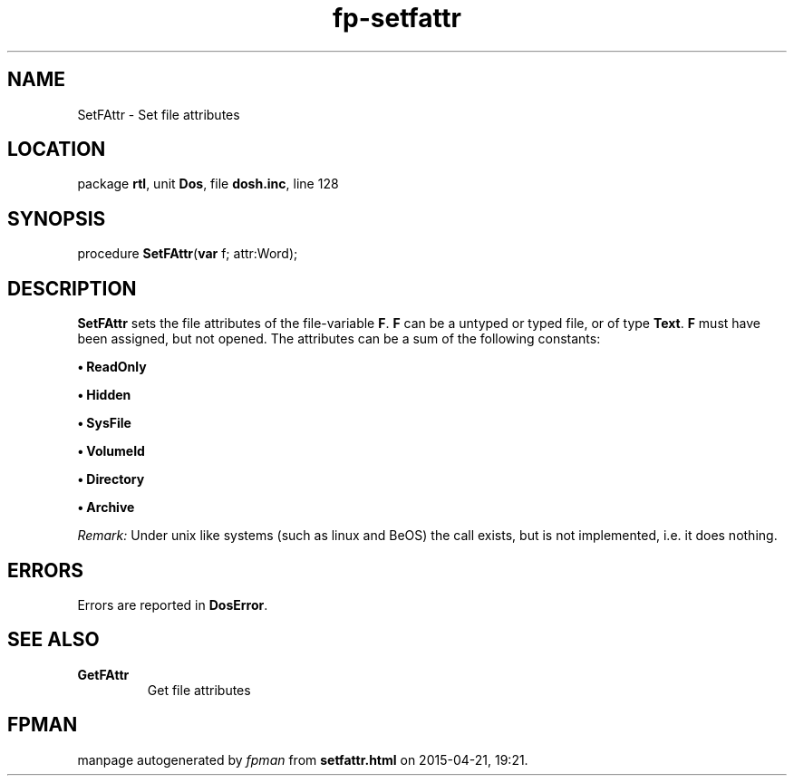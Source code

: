 .\" file autogenerated by fpman
.TH "fp-setfattr" 3 "2014-03-14" "fpman" "Free Pascal Programmer's Manual"
.SH NAME
SetFAttr - Set file attributes
.SH LOCATION
package \fBrtl\fR, unit \fBDos\fR, file \fBdosh.inc\fR, line 128
.SH SYNOPSIS
procedure \fBSetFAttr\fR(\fBvar\fR f; attr:Word);
.SH DESCRIPTION
\fBSetFAttr\fR sets the file attributes of the file-variable \fBF\fR. \fBF\fR can be a untyped or typed file, or of type \fBText\fR. \fBF\fR must have been assigned, but not opened. The attributes can be a sum of the following constants:


\fB\[bu]\fR \fBReadOnly\fR 

\fB\[bu]\fR \fBHidden\fR 

\fB\[bu]\fR \fBSysFile\fR 

\fB\[bu]\fR \fBVolumeId\fR 

\fB\[bu]\fR \fBDirectory\fR 

\fB\[bu]\fR \fBArchive\fR 

\fIRemark:\fR Under unix like systems (such as linux and BeOS) the call exists, but is not implemented, i.e. it does nothing.


.SH ERRORS
Errors are reported in \fBDosError\fR.


.SH SEE ALSO
.TP
.B GetFAttr
Get file attributes

.SH FPMAN
manpage autogenerated by \fIfpman\fR from \fBsetfattr.html\fR on 2015-04-21, 19:21.

